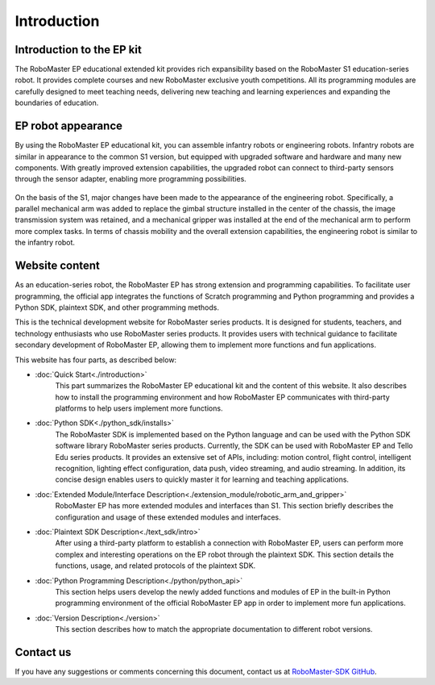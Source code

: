 ﻿=======================================
Introduction
=======================================

Introduction to the EP kit
------------

The RoboMaster EP educational extended kit provides rich expansibility based on the RoboMaster S1 education-series robot. It provides complete courses and new RoboMaster exclusive youth competitions. All its programming modules are carefully designed to meet teaching needs, delivering new teaching and learning experiences and expanding the boundaries of education.

EP robot appearance
------------

By using the RoboMaster EP educational kit, you can assemble infantry robots or engineering robots. Infantry robots are similar in appearance to the common S1 version, but equipped with upgraded software and hardware and many new components.
With greatly improved extension capabilities, the upgraded robot can connect to third-party sensors through the sensor adapter, enabling more programming possibilities.

	.. image:: ./images/infantry.png
		:height: 300
		:width: 300
		:alt: alternate text
		:align: center

	.. centered:: Infantry robot

On the basis of the S1, major changes have been made to the appearance of the engineering robot. Specifically, a parallel mechanical arm was added to replace the gimbal structure installed in the center of the chassis, the image transmission system was retained, and a mechanical gripper was installed at the end of the mechanical arm to perform more complex tasks. In terms of chassis mobility and the overall extension capabilities, the engineering robot is similar to the infantry robot.

	.. image:: ./images/engineer.png
		:height: 300
		:width: 300
		:alt: alternate text
		:align: center

	.. centered:: Engineering robot

Website content
------------

As an education-series robot, the RoboMaster EP has strong extension and programming capabilities. To facilitate user programming, the official app integrates the functions of Scratch programming and Python programming and provides a Python SDK, plaintext SDK, and other programming methods.

This is the technical development website for RoboMaster series products. It is designed for students, teachers, and technology enthusiasts who use RoboMaster series products. It provides users with technical guidance to facilitate secondary development of RoboMaster EP, allowing them to implement more functions and fun applications.

This website has four parts, as described below:

- :doc:`Quick Start<./introduction>`
	This part summarizes the RoboMaster EP educational kit and the content of this website. It also describes how to install the programming environment and how RoboMaster EP communicates with third-party platforms to help users implement more functions.

- :doc:`Python SDK<./python_sdk/installs>`
    The RoboMaster SDK is implemented based on the Python language and can be used with the Python SDK software library RoboMaster series products. Currently, the SDK can be used with RoboMaster EP and Tello Edu series products. It provides an extensive set of APIs, including: motion control, flight control, intelligent recognition, lighting effect configuration, data push, video streaming, and audio streaming. In addition, its concise design enables users to quickly master it for learning and teaching applications.

- :doc:`Extended Module/Interface Description<./extension_module/robotic_arm_and_gripper>`
	RoboMaster EP has more extended modules and interfaces than S1. This section briefly describes the configuration and usage of these extended modules and interfaces.

- :doc:`Plaintext SDK Description<./text_sdk/intro>`
	After using a third-party platform to establish a connection with RoboMaster EP, users can perform more complex and interesting operations on the EP robot through the plaintext SDK. This section details the functions, usage, and related protocols of the plaintext SDK.

- :doc:`Python Programming Description<./python/python_api>`
	This section helps users develop the newly added functions and modules of EP in the built-in Python programming environment of the official RoboMaster EP app in order to implement more fun applications.

- :doc:`Version Description<./version>`
	This section describes how to match the appropriate documentation to different robot versions.

Contact us
------------

If you have any suggestions or comments concerning this document, contact us at `RoboMaster-SDK GitHub <https://github.com/dji-sdk/RoboMaster-SDK>`_.
